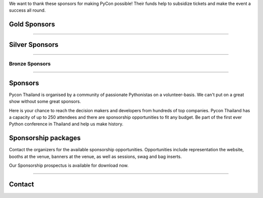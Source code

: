 .. title: Sponsorship
.. slug: sponsorship
.. date: 2017-12-23 17:17:13 UTC+07:00
.. tags: 
.. category: 
.. link: 
.. description: Available sponsorship levels
.. type: text

We want to thank these sponsors for making PyCon possible!
Their funds help to subsidize tickets and make the event a success all round.

.. class:: text-center

Gold Sponsors
=============

.. raw:: html

        <div class="row">
          <div class="col col-sm-4">
            <div style="background-color:#FFFFFF;border:4px solid #DFDFDF;width:280px;height:120px;display:flex;justify-content:center;align-items:center;margin-left:auto;margin-right:auto;padding:10px;">
              <a href="https://www.proteus-ops.com/" alt="Proteus Technologies" style="width:100%;height:100%;background-image:url(/proteus-logo.svg);background-size:contain;background-repeat:no-repeat;background-position:center;">
                  </a>
            </div>
          </div>

          <div class="col col-sm-4">
            <div style="background-color:#FFFFFF;border:4px solid #DFDFDF;width:280px;height:120px;display:flex;justify-content:center;align-items:center;margin-left:auto;margin-right:auto;padding:10px;">
              <a href="https://kaidee.com/" alt="Kaidee" style="width:100%;height:100%;background-image:url(/Kaidee_LOGO.svg);background-size:contain;background-repeat:no-repeat;background-position:center;">
                  </a>
            </div>
          </div>

          <div class="col col-sm-4">
            <div style="background-color:#FFFFFF;border:4px solid #DFDFDF;width:280px;height:120px;display:flex;justify-content:center;align-items:center;margin-left:auto;margin-right:auto;padding:10px;">
              <a href="https://newlogic.io/" alt="Newlogic" style="width:100%;height:100%;background-image:url(/newlogic-logo.png);background-size:contain;background-repeat:no-repeat;background-position:center;">
                  </a>
            </div>
          </div>
        </div>

    <div class="row">
    &nbsp;
    </div>


        <div class="row">
          <div class="col col-sm-4">
            <div style="background-color:#FFFFFF;border:4px solid #DFDFDF;width:280px;height:120px;display:flex;justify-content:center;align-items:center;margin-left:auto;margin-right:auto;padding:10px;">
              <a href="https://www.elastic.co/" alt="Elastic" style="width:100%;height:100%;background-image:url(/logo-elastic.svg);background-size:contain;background-repeat:no-repeat;background-position:center;">
                  </a>
            </div>
          </div>
      <div class="col col-sm-4">
        <div style="background-color:#FFFFFF;border:4px solid #DFDFDF;width:280px;height:120px;display:flex;justify-content:center;align-items:center;margin-left:auto;margin-right:auto;padding:10px;">
          <a href="https://www.cloudflare.com/" alt="Cloudflare" style="width:100%;height:100%;background-image:url(/cf-logo-h.svg);background-size:contain;background-repeat:no-repeat;background-position:center;">
              </a>
        </div>
      </div>
        </div>

----

.. class:: text-center

Silver Sponsors
===============

.. raw:: html

    <div class="row">
      <div class="col col-sm-4">
        <div style="background-color:#FFFFFF;border:4px solid #DFDFDF;width:252px;height:108px;display:flex;justify-content:center;align-items:center;margin-left:auto;margin-right:auto;padding:10px;">
          <a href="https://www.acommerce.asia/" alt="ACommerce" style="width:100%;height:100%;background-image:url(/acommerce_logo1.png);background-size:contain;background-repeat:no-repeat;background-position:center;">
              </a>
        </div>
      </div>

      <div class="col col-sm-4">
        <div style="background-color:#FFFFFF;border:4px solid #DFDFDF;width:252px;height:108px;display:flex;justify-content:center;align-items:center;margin-left:auto;margin-right:auto;padding:10px;">
          <a href="https://www.mysql.com/" alt="MySQL" style="width:100%;height:100%;background-image:url(/MySQL-clr.png);background-size:contain;background-repeat:no-repeat;background-position:center;">
              </a>
        </div>
      </div>

    </div>

----

.. class:: text-center

Bronze Sponsors
-------------------

.. raw:: html

    <div class="row">
      <div class="col col-sm-4">
        <div style="background-color:#FFFFFF;border:4px solid #DFDFDF;width:224px;height:96px;display:flex;justify-content:center;align-items:center;margin-left:auto;margin-right:auto;padding:10px;">
          <a href="http://gummybear.tech/" alt="Gummybear Recruitment" style="width:100%;height:100%;background-image:url(/gummy-bear-black.png);background-size:contain;background-repeat:no-repeat;background-position:center;">
              </a>
        </div>
      </div>

      <div class="col col-sm-4">
        <div style="background-color:#FFFFFF;border:4px solid #DFDFDF;width:224px;height:96px;display:flex;justify-content:center;align-items:center;margin-left:auto;margin-right:auto;padding:10px;">
          <a href="https://eventpop.me/" alt="Eventpop" style="width:100%;height:100%;background-image:url(/logo-eventpop.png);background-size:contain;background-repeat:no-repeat;background-position:center;">
              </a>
        </div>
      </div>

      <div class="col col-sm-4">
        <div style="background-color:#FFFFFF;border:4px solid #DFDFDF;width:224px;height:96px;display:flex;justify-content:center;align-items:center;margin-left:auto;margin-right:auto;padding:10px;">
          <a href="https://elcolie.com/">Sarit Ritwirune
              </a>
        </div>
      </div>
    </div>

    <div class="row">
    &nbsp;
    </div>

    <div class="row">
      <div class="col col-sm-4">
        <div style="background-color:#FFFFFF;border:4px solid #DFDFDF;width:224px;height:96px;display:flex;justify-content:center;align-items:center;margin-left:auto;margin-right:auto;padding:10px;">
          <a href="https://intelligent-bytes.com/" alt="Intelligent Bytes" style="width:100%;height:100%;background-image:url(/intelligent-bytes-logo.png);background-size:contain;background-repeat:no-repeat;background-position:center;">
              </a>
        </div>
      </div>
      <div class="col col-sm-4">
        <div style="background-color:#FFFFFF;border:4px solid #DFDFDF;width:224px;height:96px;display:flex;justify-content:center;align-items:center;margin-left:auto;margin-right:auto;padding:10px;">
          <a href="https://www.digitalbase.co.th/" alt="Digital Base" style="width:100%;height:100%;background-image:url(/digitalbase.png);background-size:contain;background-repeat:no-repeat;background-position:center;">
              </a>
        </div>
      </div>
      <div class="col col-sm-4">
        <div style="background-color:#FFFFFF;border:4px solid #DFDFDF;width:224px;height:96px;display:flex;justify-content:center;align-items:center;margin-left:auto;margin-right:auto;padding:10px;">
          <a href="http://marketingcan.com/" alt="Marketing Can" style="width:100%;height:100%;background-image:url(/marketingcan.gif);background-size:contain;background-repeat:no-repeat;background-position:center;">
              </a>
        </div>
      </div>
    </div>


----

Sponsors
========

Pycon Thailand is organised by a community of passionate Pythonistas on a volunteer-basis.
We can't put on a great show without some great sponsors.

Here is your chance to reach the decision makers and developers from hundreds of top companies.
Pycon Thailand has a capacity of up to 250 attendees and there are sponsorship opportunities to
fit any budget. Be part of the first ever Python conference in Thailand and help us make history.


Sponsorship packages
====================

Contact the organizers for the available sponsorship opportunities.
Opportunities include representation the website, booths at the venue,
banners at the venue, as well as sessions, swag and bag inserts.

.. container:: jumbotron clearfix

    Our Sponsorship prospectus is available for download now.

    .. raw:: html

          <a class="btn btn-primary btn-lg active" href="/PyCon Thailand 2018 Sponsorship Prospectus.pdf">Download Prospectus</a>

----

Contact
=======

.. raw:: html

        <div class="jumbotron">
          <form name="sponsorship" method="POST" action="https://formspree.io/jeanjordaan+8lfnzvzb0kmlivlrxyvu@boards.trello.com">
            <div class="form-group">
              <label>Your Name</label>
              <input type="text" name="name" class="form-control" placeholder="Full Name">
            </div>
            <div class="form-group">
              <label>Organisation</label>
              <input type="text" name="org" class="form-control" placeholder="Your Organisation">
            </div>
            <div class="form-group">
              <label>Your Email</label>
              <input type="email" name="email" class="form-control" placeholder="Email" >
            </div>
            <div class="form-group">
              <label>Phone</label><input type="phone" name="phone" class="form-control" placeholder="Phone Number">
            </div>
            <div class="form-group">
              <label>Message</label>
              <textarea name="message" rows="5" class="form-control" placeholder="Talk to us."></textarea>
            </div>
            <div class="form-group">
              <input type="hidden" name="_format" value="plain" />
              <button type="submit" class="btn btn-primary">Submit</button>
            </div>
          </form>
        </div>

